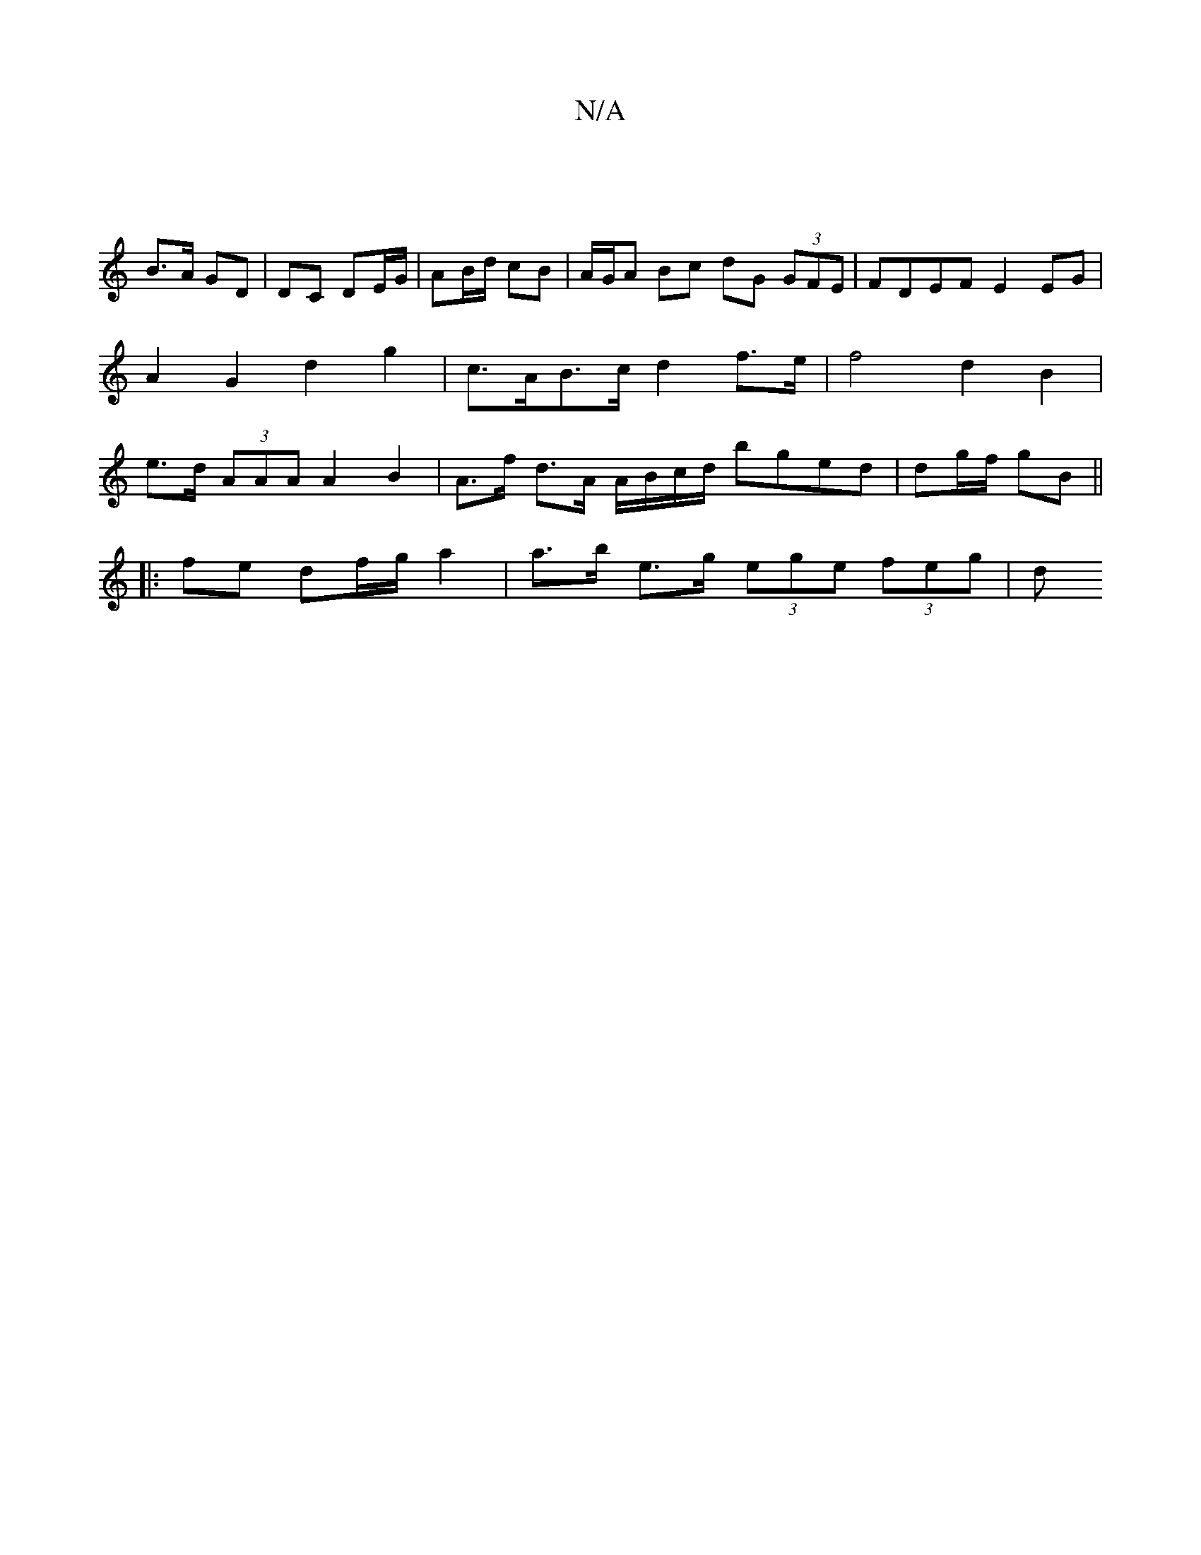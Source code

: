 X:1
T:N/A
M:4/4
R:N/A
K:Cmajor
 |
B>A GD | DC DE/G/ | AB/d/ cB | A/G/A Bc dG (3GFE | FDEF E2 EG | A2 G2 d2g2 | c>AB>c d2 f>e | f4 d2 B2 | e>d (3AAA A2 B2 | A>f d>A A/B/c/d/ bged|dg/f/ gB ||
|: fe df/g/ a2 | a>b e>g (3ege (3feg | d>